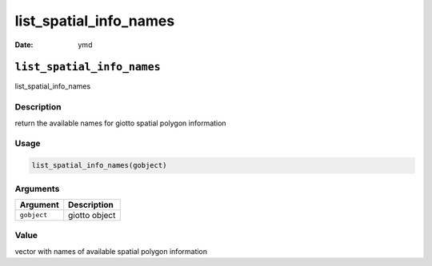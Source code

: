 =======================
list_spatial_info_names
=======================

:Date: ymd

``list_spatial_info_names``
===========================

list_spatial_info_names

Description
-----------

return the available names for giotto spatial polygon information

Usage
-----

.. code:: r

   list_spatial_info_names(gobject)

Arguments
---------

=========== =============
Argument    Description
=========== =============
``gobject`` giotto object
=========== =============

Value
-----

vector with names of available spatial polygon information
